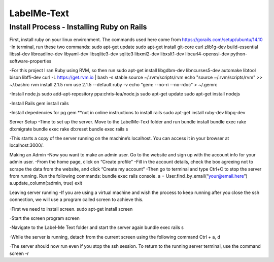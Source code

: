 
###############
LabelMe-Text
###############

**************************************
Install Process - Installing Ruby on Rails
**************************************

First, install ruby on your linux environment.  The commands used here come from https://gorails.com/setup/ubuntu/14.10
-In terminal, run these two commands:
sudo apt-get update
sudo apt-get install git-core curl zlib1g-dev build-essential libssl-dev libreadline-dev libyaml-dev libsqlite3-dev sqlite3 libxml2-dev libxslt1-dev libcurl4-openssl-dev python-software-properties

-For this project I ran Ruby using RVM, so then run
sudo apt-get install libgdbm-dev libncurses5-dev automake libtool bison libffi-dev
curl -L https://get.rvm.io | bash -s stable
source ~/.rvm/scripts/rvm
echo "source ~/.rvm/scripts/rvm" >> ~/.bashrc
rvm install 2.1.5
rvm use 2.1.5 --default
ruby -v
echo "gem: --no-ri --no-rdoc" > ~/.gemrc

-Install node.js
sudo add-apt-repository ppa:chris-lea/node.js
sudo apt-get update
sudo apt-get install nodejs

-Install Rails
gem install rails

-Install depedencies for pg gem **not in online instructions to install rails
sudo apt-get install ruby-dev libpq-dev

Server Setup
-Time to set up the server.  Move to the LabelMe-Text folder and run
bundle install
bundle exec rake db:migrate
bundle exec rake db:reset
bundle exec rails s

-This starts a copy of the server running on the machine’s localhost.  You can access it in your browser at localhost:3000/.

Making an Admin
-Now you want to make an admin user.  Go to the website and sign up with the account info for your admin user.
-From the home page, click on “Create profile”
-Fill in the account details, check the box agreeing not to scrape the data from the website, and click “Create my account”
-Then go to terminal and type Ctrl+C to stop the server from running. Run the following commands:
bundle exec rails console.  
a = User.find_by_email(“your@email.here”)
a.update_column(:admin, true)
exit

Leaving server running
-If you are using a virtual machine and wish the process to keep running after you close the ssh connection, we will use a program called screen to achieve this.

-First we need to install screen.
sudo apt-get install screen

-Start the screen program
screen

-Navigate to the Label-Me Text folder and start the server again
bundle exec rails s

-While the server is running, detach from the current screen using the following command
Ctrl + a, d

-The server should now run even if you stop the ssh session.  To return to the running server terminal, use the command
screen -r

